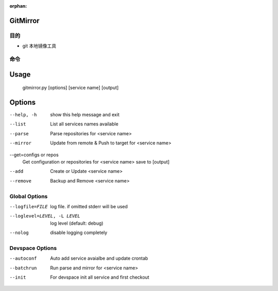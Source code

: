 :orphan:

GitMirror
==================

目的
-------

* git 本地镜像工具

命令
-------

Usage
=====
  gitmirror.py [options] [service name] [output]

Options
=======
--help, -h              show this help message and exit
--list                  List all services names available
--parse                 Parse repositories for <service name>
--mirror                Update from remote & Push to target for <service name>
--get=configs or repos  
                        Get configuration or repositories for <service name> save to [output]
--add                   Create or Update <service name>
--remove                Backup and Remove <service name>

Global Options
--------------
--logfile=FILE          log file. if omitted stderr will be used
--loglevel=LEVEL, -L LEVEL
                        log level (default: debug)
--nolog                 disable logging completely

Devspace Options
----------------
--autoconf              Auto add service avaialbe and update crontab
--batchrun              Run parse and mirror for <service name>
--init                  For devspace init all service and first checkout

